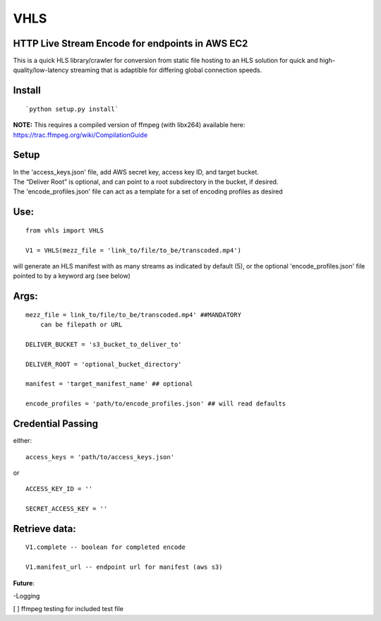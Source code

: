 VHLS
=========

HTTP Live Stream Encode for endpoints in AWS EC2
--------------------------------------------------

This is a quick HLS library/crawler for conversion from static file
hosting to an HLS solution for quick and high-quality/low-latency
streaming that is adaptible for differing global connection speeds.

Install
-------

::

    `python setup.py install`

| **NOTE:** This requires a compiled version of ffmpeg (with libx264)
  available here:
| https://trac.ffmpeg.org/wiki/CompilationGuide


Setup
-----

| In the 'access\_keys.json' file, add AWS secret key, access key ID, and
  target bucket.  
| The “Deliver Root” is optional, and can point to a root subdirectory 
  in the bucket, if desired.  
| The 'encode\_profiles.json' file can act as a template for a set of 
  encoding profiles as desired

Use:
----

::

    from vhls import VHLS

    V1 = VHLS(mezz_file = 'link_to/file/to_be/transcoded.mp4')

will generate an HLS manifest with as many streams as indicated by 
default (5), or the optional 'encode\_profiles.json' file pointed to by 
a keyword arg (see below)


Args:
-----

::

    mezz_file = link_to/file/to_be/transcoded.mp4' ##MANDATORY
        can be filepath or URL

    DELIVER_BUCKET = 's3_bucket_to_deliver_to'

    DELIVER_ROOT = 'optional_bucket_directory'

    manifest = 'target_manifest_name' ## optional

    encode_profiles = 'path/to/encode_profiles.json' ## will read defaults


Credential Passing
----

either:

::

    access_keys = 'path/to/access_keys.json'

or

::

    ACCESS_KEY_ID = '' 
    
    SECRET_ACCESS_KEY = ''




Retrieve data:
-----
::

    V1.complete -- boolean for completed encode

    V1.manifest_url -- endpoint url for manifest (aws s3)



**Future**:

-Logging


[ ] ffmpeg testing for included test file

